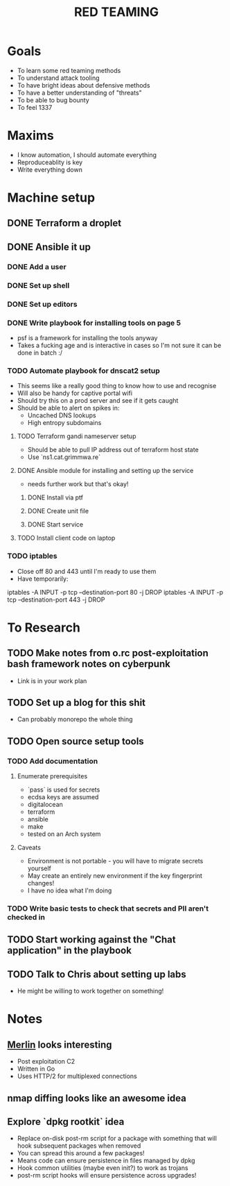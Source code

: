#+TITLE: RED TEAMING
* Goals
+ To learn some red teaming methods
+ To understand attack tooling
+ To have bright ideas about defensive methods
+ To have a better understanding of "threats"
+ To be able to bug bounty
+ To feel 1337

* Maxims
- I know automation, I should automate everything
- Reproduceablity is key
- Write everything down

* Machine setup
** DONE Terraform a droplet
** DONE Ansible it up
*** DONE Add a user
*** DONE Set up shell
*** DONE Set up editors
*** DONE Write playbook for installing tools on page 5
- psf is a framework for installing the tools anyway
- Takes a fucking age and is interactive in cases so I'm not sure it can be done in batch :/
*** TODO Automate playbook for dnscat2 setup
- This seems like a really good thing to know how to use and recognise
- Will also be handy for captive portal wifi
- Should try this on a prod server and see if it gets caught
- Should be able to alert on spikes in:
  - Uncached DNS lookups
  - High entropy subdomains
**** TODO Terraform gandi nameserver setup
- Should be able to pull IP address out of terraform host state
- Use `ns1.cat.grimmwa.re`
**** DONE Ansible module for installing and setting up the service
- needs further work but that's okay!
***** DONE Install via ptf
***** DONE Create unit file
***** DONE Start service
**** TODO Install client code on laptop
*** TODO iptables
- Close off 80 and 443 until I'm ready to use them
- Have temporarily:
iptables -A INPUT -p tcp --destination-port 80 -j DROP
iptables -A INPUT -p tcp --destination-port 443 -j DROP

* To Research
** TODO Make notes from o.rc post-exploitation bash framework notes on cyberpunk
- Link is in your work plan
** TODO Set up a blog for this shit
- Can probably monorepo the whole thing
** TODO Open source setup tools
*** TODO Add documentation
**** Enumerate prerequisites
- `pass` is used for secrets
- ecdsa keys are assumed
- digitalocean
- terraform
- ansible
- make
- tested on an Arch system
**** Caveats
- Environment is not portable - you will have to migrate secrets yourself
- May create an entirely new environment if the key fingerprint changes!
- I have no idea what I'm doing
*** TODO Write basic tests to check that secrets and PII aren't checked in
** TODO Start working against the "Chat application" in the playbook
** TODO Talk to Chris about setting up labs
- He might be willing to work together on something!

* Notes
** [[https://github.com/Ne0nd0g/merlin][Merlin]] looks interesting
- Post exploitation C2
- Written in Go
- Uses HTTP/2 for multiplexed connections
** nmap diffing looks like an awesome idea
** Explore `dpkg rootkit` idea
- Replace on-disk post-rm script for a package with something that will hook subsequent packages when removed
- You can spread this around a few packages!
- Means code can ensure persistence in files managed by dpkg
- Hook common utilities (maybe even init?) to work as trojans
- post-rm script hooks will ensure persistence across upgrades!

